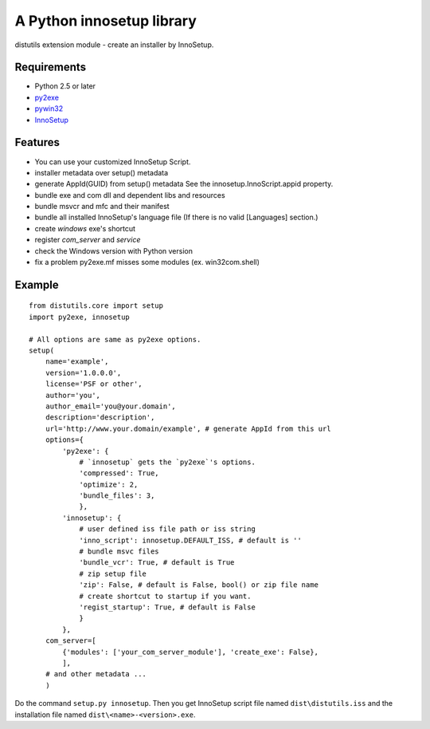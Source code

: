 ==========================
A Python innosetup library
==========================

distutils extension module - create an installer by InnoSetup.

Requirements
------------

* Python 2.5 or later
* `py2exe <http://pypi.python.org/pypi/py2exe>`_
* `pywin32 <http://pypi.python.org/pypi/pywin32>`_
* `InnoSetup <http://www.innosetup.com/>`_

Features
--------

* You can use your customized InnoSetup Script.
* installer metadata over setup() metadata
* generate AppId(GUID) from setup() metadata
  See the innosetup.InnoScript.appid property.
* bundle exe and com dll and dependent libs and resources
* bundle msvcr and mfc and their manifest
* bundle all installed InnoSetup's language file
  (If there is no valid [Languages] section.)
* create `windows` exe's shortcut
* register `com_server` and `service`
* check the Windows version with Python version
* fix a problem py2exe.mf misses some modules (ex. win32com.shell)

Example
-------
::

    from distutils.core import setup
    import py2exe, innosetup

    # All options are same as py2exe options.
    setup(
        name='example',
        version='1.0.0.0',
        license='PSF or other',
        author='you',
        author_email='you@your.domain',
        description='description',
        url='http://www.your.domain/example', # generate AppId from this url
        options={
            'py2exe': {
                # `innosetup` gets the `py2exe`'s options.
                'compressed': True,
                'optimize': 2,
                'bundle_files': 3,
                },
            'innosetup': {
                # user defined iss file path or iss string
                'inno_script': innosetup.DEFAULT_ISS, # default is ''
                # bundle msvc files
                'bundle_vcr': True, # default is True
                # zip setup file
                'zip': False, # default is False, bool() or zip file name
                # create shortcut to startup if you want.
                'regist_startup': True, # default is False
                }
            },
        com_server=[
            {'modules': ['your_com_server_module'], 'create_exe': False},
            ],
        # and other metadata ...
        )

Do the command ``setup.py innosetup``.
Then you get InnoSetup script file named ``dist\distutils.iss`` and
the installation file named ``dist\<name>-<version>.exe``.
